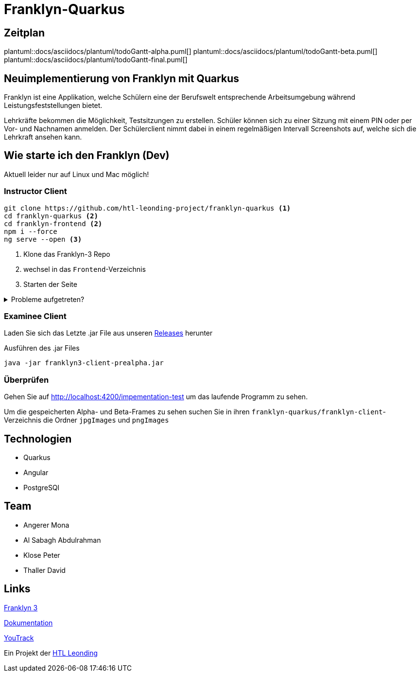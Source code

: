 = Franklyn-Quarkus

== Zeitplan

plantuml::docs/asciidocs/plantuml/todoGantt-alpha.puml[]
plantuml::docs/asciidocs/plantuml/todoGantt-beta.puml[]
plantuml::docs/asciidocs/plantuml/todoGantt-final.puml[]

== Neuimplementierung von Franklyn mit Quarkus

Franklyn ist eine Applikation, welche Schülern eine der Berufswelt entsprechende Arbeitsumgebung während Leistungsfeststellungen bietet.

Lehrkräfte bekommen die Möglichkeit, Testsitzungen zu erstellen. Schüler können sich zu einer Sitzung mit einem PIN oder per Vor- und Nachnamen anmelden. 
Der Schülerclient nimmt dabei in einem regelmäßigen Intervall Screenshots auf, welche sich die Lehrkraft ansehen kann. 

== Wie starte ich den Franklyn (Dev)

Aktuell leider nur auf Linux und Mac möglich!

=== Instructor Client

[source,shell]
----
git clone https://github.com/htl-leonding-project/franklyn-quarkus <1>
cd franklyn-quarkus <2>
cd franklyn-frontend <2>
npm i --force
ng serve --open <3>
----

<1> Klone das Franklyn-3 Repo
<2> wechsel in das `Frontend`-Verzeichnis
<3> Starten der Seite

.Probleme aufgetreten?
[%collapsible]
====
Falls es probleme gibt, kann es sein das Angular nicht installiert ist. In diesem Fall installieren Sie einfach Angular.

[source,bash]
----
npm install @angular/cli
----
====

=== Examinee Client

Laden Sie sich das Letzte .jar File aus unseren link:https://github.com/htl-leonding-project/franklyn-quarkus/releases[Releases] herunter

.Ausführen des .jar Files
[source,shell]
----
java -jar franklyn3-client-prealpha.jar
----

=== Überprüfen

Gehen Sie auf http://localhost:4200/impementation-test um das laufende Programm zu sehen.

Um die gespeicherten Alpha- und Beta-Frames zu sehen suchen Sie in ihren `franklyn-quarkus/franklyn-client`-Verzeichnis die Ordner `jpgImages` und `pngImages`


== Technologien
* Quarkus
* Angular
* PostgreSQl

== Team
* Angerer Mona
* Al Sabagh Abdulrahman
* Klose Peter
* Thaller David

== Links

link:https://student.cloud.htl-leonding.ac.at/t.melcher/franklyn/start[Franklyn 3]

link:https://htl-leonding-project.github.io/franklyn-quarkus/[Dokumentation]


link:https://vm81.htl-leonding.ac.at/agiles/99-313/current[YouTrack]

Ein Projekt der link:https://www.htl-leonding.at/[HTL Leonding]
